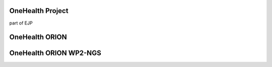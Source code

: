 OneHealth Project
=====================
part of EJP

OneHealth ORION
=====================


OneHealth ORION WP2-NGS
=====================


